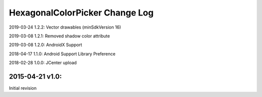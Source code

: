 ================================
HexagonalColorPicker Change Log
================================

2019-03-24 1.2.2:
Vector drawables (minSdkVersion 16)

2019-03-08 1.2.1:
Removed shadow color attribute

2019-03-08 1.2.0:
AndroidX Support

2018-04-17 1.1.0:
Android Support Library Preference

2018-02-28 1.0.0:
JCenter upload

2015-04-21 v1.0:
----------------
Initial revision